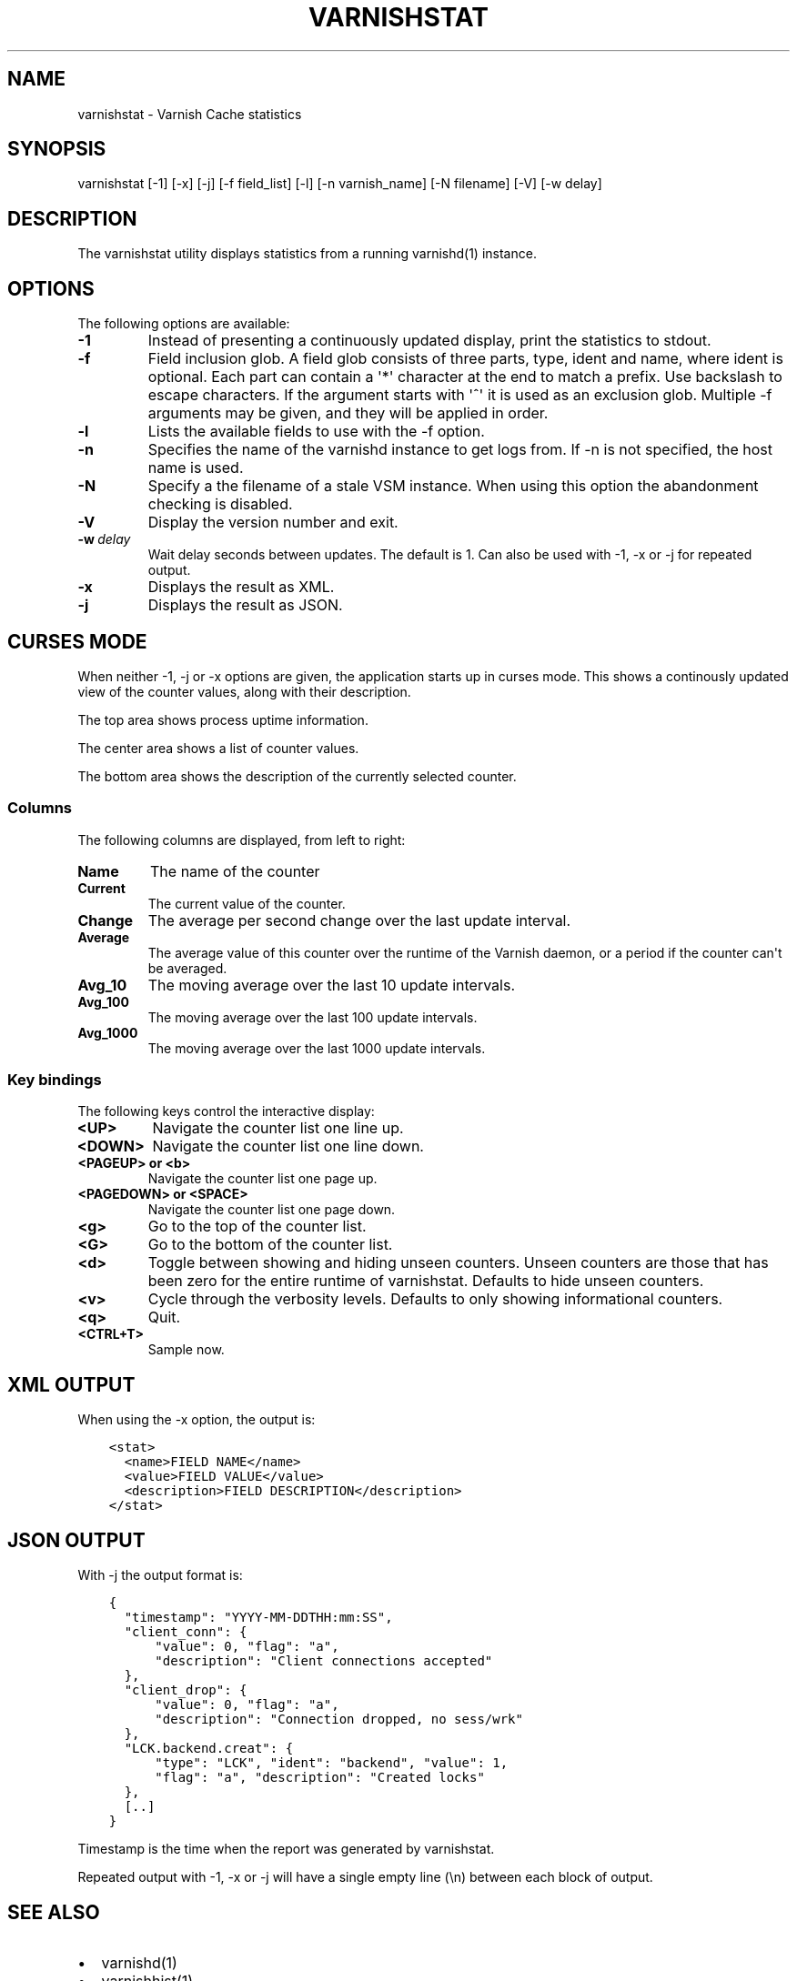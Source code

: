 .\" Man page generated from reStructuredText.
.
.TH VARNISHSTAT  "" "" ""
.SH NAME
varnishstat \- Varnish Cache statistics
.
.nr rst2man-indent-level 0
.
.de1 rstReportMargin
\\$1 \\n[an-margin]
level \\n[rst2man-indent-level]
level margin: \\n[rst2man-indent\\n[rst2man-indent-level]]
-
\\n[rst2man-indent0]
\\n[rst2man-indent1]
\\n[rst2man-indent2]
..
.de1 INDENT
.\" .rstReportMargin pre:
. RS \\$1
. nr rst2man-indent\\n[rst2man-indent-level] \\n[an-margin]
. nr rst2man-indent-level +1
.\" .rstReportMargin post:
..
.de UNINDENT
. RE
.\" indent \\n[an-margin]
.\" old: \\n[rst2man-indent\\n[rst2man-indent-level]]
.nr rst2man-indent-level -1
.\" new: \\n[rst2man-indent\\n[rst2man-indent-level]]
.in \\n[rst2man-indent\\n[rst2man-indent-level]]u
..
.SH SYNOPSIS
.sp
varnishstat [\-1] [\-x] [\-j] [\-f field_list] [\-l] [\-n varnish_name] [\-N filename] [\-V] [\-w delay]
.\" TODO: autogenerate this synopsis like the others.
.
.SH DESCRIPTION
.sp
The varnishstat utility displays statistics from a running varnishd(1) instance.
.SH OPTIONS
.sp
The following options are available:
.INDENT 0.0
.TP
.B \-1
Instead of presenting a continuously updated display, print
the statistics to stdout.
.TP
.B \-f
Field inclusion glob. A field glob consists of three parts,
type, ident and name, where ident is optional. Each part can
contain a \(aq*\(aq character at the end to match a prefix. Use
backslash to escape characters. If the argument starts with
\(aq^\(aq it is used as an exclusion glob. Multiple \-f arguments may
be given, and they will be applied in order.
.TP
.B \-l
Lists the available fields to use with the \-f option.
.TP
.B \-n
Specifies the name of the varnishd instance to get logs from.
If \-n is not specified, the host name is used.
.TP
.B \-N
Specify a the filename of a stale VSM instance. When using
this option the abandonment checking is disabled.
.TP
.B \-V
Display the version number and exit.
.TP
.BI \-w \ delay
Wait delay seconds between updates.  The default is 1. Can
also be used with \-1, \-x or \-j for repeated output.
.TP
.B \-x
Displays the result as XML.
.TP
.B \-j
Displays the result as JSON.
.UNINDENT
.SH CURSES MODE
.sp
When neither \-1, \-j or \-x options are given, the application starts up
in curses mode. This shows a continously updated view of the counter
values, along with their description.
.sp
The top area shows process uptime information.
.sp
The center area shows a list of counter values.
.sp
The bottom area shows the description of the currently selected
counter.
.SS Columns
.sp
The following columns are displayed, from left to right:
.INDENT 0.0
.TP
.B Name
The name of the counter
.TP
.B Current
The current value of the counter.
.TP
.B Change
The average per second change over the last update interval.
.TP
.B Average
The average value of this counter over the runtime of the
Varnish daemon, or a period if the counter can\(aqt be averaged.
.TP
.B Avg_10
The moving average over the last 10 update intervals.
.TP
.B Avg_100
The moving average over the last 100 update intervals.
.TP
.B Avg_1000
The moving average over the last 1000 update intervals.
.UNINDENT
.SS Key bindings
.sp
The following keys control the interactive display:
.INDENT 0.0
.TP
.B <UP>
Navigate the counter list one line up.
.TP
.B <DOWN>
Navigate the counter list one line down.
.TP
.B <PAGEUP> or <b>
Navigate the counter list one page up.
.TP
.B <PAGEDOWN> or <SPACE>
Navigate the counter list one page down.
.TP
.B <g>
Go to the top of the counter list.
.TP
.B <G>
Go to the bottom of the counter list.
.TP
.B <d>
Toggle between showing and hiding unseen counters. Unseen
counters are those that has been zero for the entire runtime
of varnishstat. Defaults to hide unseen counters.
.TP
.B <v>
Cycle through the verbosity levels. Defaults to only showing
informational counters.
.TP
.B <q>
Quit.
.TP
.B <CTRL+T>
Sample now.
.UNINDENT
.SH XML OUTPUT
.sp
When using the \-x option, the output is:
.INDENT 0.0
.INDENT 3.5
.sp
.nf
.ft C
<stat>
  <name>FIELD NAME</name>
  <value>FIELD VALUE</value>
  <description>FIELD DESCRIPTION</description>
</stat>
.ft P
.fi
.UNINDENT
.UNINDENT
.SH JSON OUTPUT
.sp
With \-j the output format is:
.INDENT 0.0
.INDENT 3.5
.sp
.nf
.ft C
{
  "timestamp": "YYYY\-MM\-DDTHH:mm:SS",
  "client_conn": {
      "value": 0, "flag": "a",
      "description": "Client connections accepted"
  },
  "client_drop": {
      "value": 0, "flag": "a",
      "description": "Connection dropped, no sess/wrk"
  },
  "LCK.backend.creat": {
      "type": "LCK", "ident": "backend", "value": 1,
      "flag": "a", "description": "Created locks"
  },
  [..]
}
.ft P
.fi
.UNINDENT
.UNINDENT
.sp
Timestamp is the time when the report was generated by varnishstat.
.sp
Repeated output with \-1, \-x or \-j will have a single empty line (\en) between each block of output.
.SH SEE ALSO
.INDENT 0.0
.IP \(bu 2
varnishd(1)
.IP \(bu 2
varnishhist(1)
.IP \(bu 2
varnishlog(1)
.IP \(bu 2
varnishncsa(1)
.IP \(bu 2
varnishtop(1)
.IP \(bu 2
curses(3)
.UNINDENT
.SH HISTORY
.sp
The varnishstat utility was originally developed by Poul\-Henning Kamp
<\fI\%phk@phk.freebsd.dk\fP> in cooperation with Verdens Gang AS and Varnish
Software AS. Manual page written by Dag\-Erling Smørgrav, Per Buer,
Lasse Karstensen and Martin Blix Grydeland.
.SH COPYRIGHT
.sp
This document is licensed under the same licence as Varnish
itself. See LICENCE for details.
.INDENT 0.0
.IP \(bu 2
Copyright (c) 2006 Verdens Gang AS
.IP \(bu 2
Copyright (c) 2006\-2014 Varnish Software AS
.UNINDENT
.\" Generated by docutils manpage writer.
.
